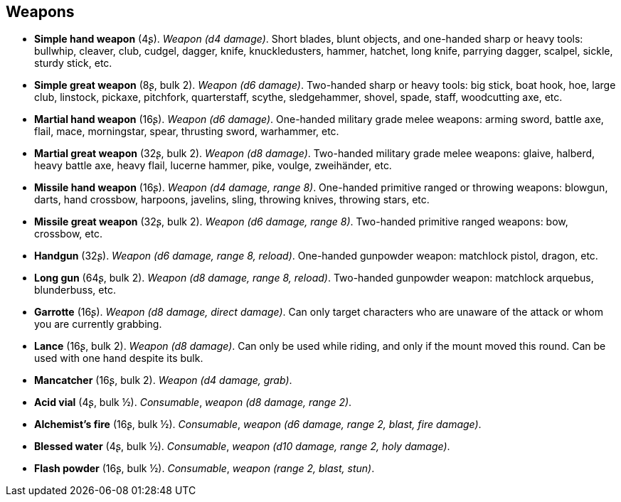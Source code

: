 // This file was automatically generated.

== Weapons

* *Simple hand weapon* (4ʂ).
_Weapon (d4 damage)_.
Short blades, blunt objects, and one-handed sharp or heavy tools: bullwhip, cleaver, club, cudgel, dagger, knife, knuckledusters, hammer, hatchet, long knife, parrying dagger, scalpel, sickle, sturdy stick, etc.

* *Simple great weapon* (8ʂ, bulk 2).
_Weapon (d6 damage)_.
Two-handed sharp or heavy tools: big stick, boat hook, hoe, large club, linstock, pickaxe, pitchfork, quarterstaff, scythe, sledgehammer, shovel, spade, staff, woodcutting axe, etc.

* *Martial hand weapon* (16ʂ).
_Weapon (d6 damage)_.
One-handed military grade melee weapons: arming sword, battle axe, flail, mace, morningstar, spear, thrusting sword, warhammer, etc.

* *Martial great weapon* (32ʂ, bulk 2).
_Weapon (d8 damage)_.
Two-handed military grade melee weapons: glaive, halberd, heavy battle axe, heavy flail, lucerne hammer, pike, voulge, zweihänder, etc.

* *Missile hand weapon* (16ʂ).
_Weapon (d4 damage, range 8)_.
One-handed primitive ranged or throwing weapons: blowgun, darts, hand crossbow, harpoons, javelins, sling, throwing knives, throwing stars, etc.

* *Missile great weapon* (32ʂ, bulk 2).
_Weapon (d6 damage, range 8)_.
Two-handed primitive ranged weapons: bow, crossbow, etc.

* *Handgun* (32ʂ).
_Weapon (d6 damage, range 8, reload)_.
One-handed gunpowder weapon: matchlock pistol, dragon, etc.

* *Long gun* (64ʂ, bulk 2).
_Weapon (d8 damage, range 8, reload)_.
Two-handed gunpowder weapon: matchlock arquebus, blunderbuss, etc.

* *Garrotte* (16ʂ).
_Weapon (d8 damage, direct damage)_.
Can only target characters who are unaware of the attack or whom you are currently grabbing.

* *Lance* (16ʂ, bulk 2).
_Weapon (d8 damage)_.
Can only be used while riding, and only if the mount moved this round. Can be used with one hand despite its bulk.

* *Mancatcher* (16ʂ, bulk 2).
_Weapon (d4 damage, grab)_.

* *Acid vial* (4ʂ, bulk ½).
_Consumable_, _weapon (d8 damage, range 2)_.

* *Alchemist's fire* (16ʂ, bulk ½).
_Consumable_, _weapon (d6 damage, range 2, blast, fire damage)_.

* *Blessed water* (4ʂ, bulk ½).
_Consumable_, _weapon (d10 damage, range 2, holy damage)_.

* *Flash powder* (16ʂ, bulk ½).
_Consumable_, _weapon (range 2, blast, stun)_.


